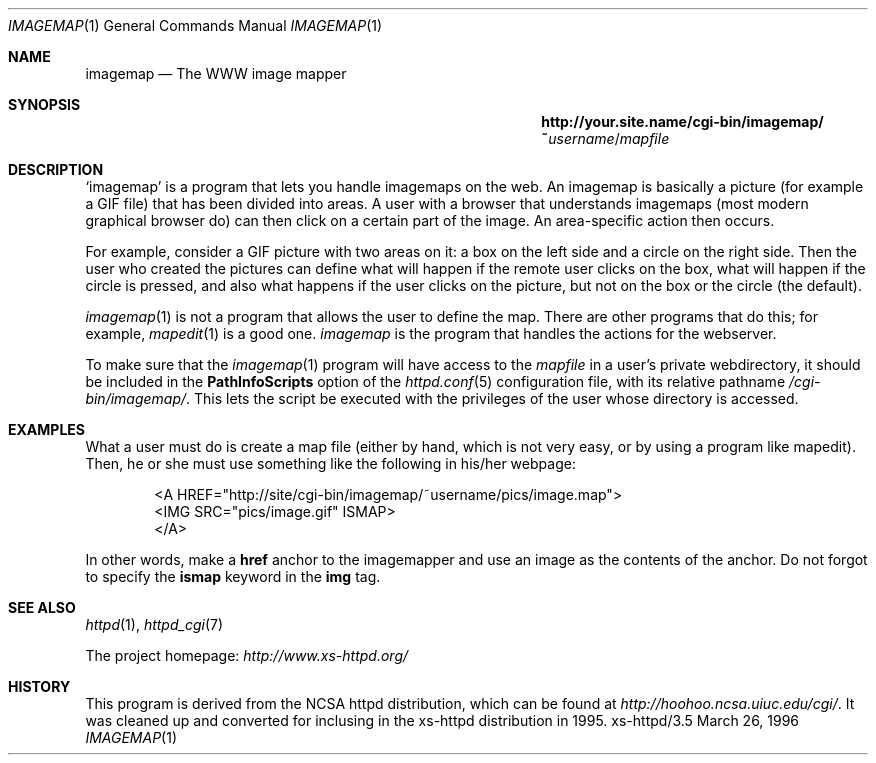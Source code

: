 .Dd March 26, 1996
.Dt IMAGEMAP 1
.Os xs-httpd/3.5
.Sh NAME
.Nm imagemap
.Nd The WWW image mapper
.Sh SYNOPSIS
.Nm http://your.site.name/cgi\-bin/imagemap/~ Ns Ar username Ns / Ns Pa mapfile
.Sh DESCRIPTION
.Ql imagemap
is a program that lets you handle imagemaps on the web. An
imagemap is basically a picture (for example a GIF file)
that has been divided into areas. A user with a browser that
understands imagemaps (most modern graphical browser do)
can then click on a certain part of the image. An
area\-specific action then occurs.
.Pp
For example, consider a GIF picture with two areas on it: a
box on the left side and a circle on the right side. Then
the user who created the pictures can define what will
happen if the remote user clicks on the box, what will
happen if the circle is pressed, and also what happens if
the user clicks on the picture, but not on the box or the
circle (the default).
.Pp
.Xr imagemap 1
is not a program that allows the user to define the map.
There are other programs that do this; for example,
.Xr mapedit 1
is a good one.
.Xr imagemap
is the program that handles the actions for the webserver.
.Pp
To make sure that the
.Xr imagemap 1
program will have access to the
.Ar mapfile
in a user's private webdirectory, it should be included in the
.Sy PathInfoScripts
option of the
.Xr httpd.conf 5
configuration file, with its relative pathname
.Pa /cgi\-bin/imagemap/ .
This lets the script be executed with the privileges of the
user whose directory is accessed.
.Sh EXAMPLES
What a user must do is create a map file (either by hand,
which is not very easy, or by using a program like mapedit).
Then, he or she must use something like the following in
his/her webpage:
.Pp
.Bd -literal -offset indent -compact
<A\ HREF="http://site/cgi\-bin/imagemap/~username/pics/image.map">
 <IMG SRC="pics/image.gif" ISMAP>
</A>
.Ed
.Pp
In other words, make a
.Sy href
anchor to the imagemapper and use an image as the contents
of the anchor. Do not forgot to specify the
.Sy ismap
keyword in the
.Sy img
tag.
.Sh SEE ALSO
.Xr httpd 1 ,
.Xr httpd_cgi 7
.Pp
The project homepage:
.Pa http://www.xs\-httpd.org/
.Sh HISTORY
This program is derived from the NCSA httpd distribution,
which can be found at
.Pa http://hoohoo.ncsa.uiuc.edu/cgi/ .
It was cleaned up and converted for inclusing in the
xs\-httpd distribution in 1995.
